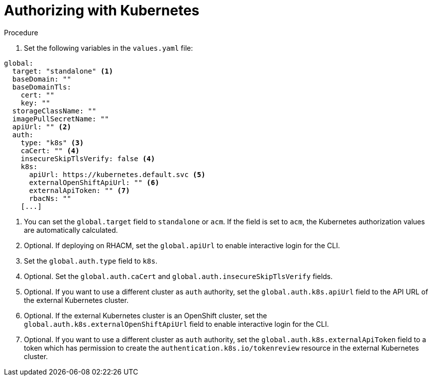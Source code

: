 [id="edge-manager-k8s-auth"]

= Authorizing with Kubernetes

// Needs intro text

.Procedure

. Set the following variables in the `values.yaml` file:

[source,yaml]
----
global:
  target: "standalone" <1>
  baseDomain: ""
  baseDomainTls:
    cert: ""
    key: ""
  storageClassName: ""
  imagePullSecretName: ""
  apiUrl: "" <2>
  auth:
    type: "k8s" <3>
    caCert: "" <4>
    insecureSkipTlsVerify: false <4>
    k8s:
      apiUrl: https://kubernetes.default.svc <5>
      externalOpenShiftApiUrl: "" <6>
      externalApiToken: "" <7>
      rbacNs: ""
    [...]
----
<1> You can set the `global.target` field to `standalone` or `acm`. If the field is set to `acm`, the Kubernetes authorization values are automatically calculated.
<2> Optional. If deploying on RHACM, set the `global.apiUrl` to enable interactive login for the CLI.
<3> Set the `global.auth.type` field to `k8s`.
<4> Optional. Set the `global.auth.caCert` and `global.auth.insecureSkipTlsVerify` fields.
<5> Optional. If you want to use a different cluster as `auth` authority, set the `global.auth.k8s.apiUrl` field to the API URL of the external Kubernetes cluster.
<6> Optional. If the external Kubernetes cluster is an OpenShift cluster, set the `global.auth.k8s.externalOpenShiftApiUrl` field to enable interactive login for the CLI.
<7> Optional. If you want to use a different cluster as `auth` authority, set the `global.auth.k8s.externalApiToken` field to a token which has permission to create the `authentication.k8s.io/tokenreview` resource in the external Kubernetes cluster.

// Not relevant for AAP:
// If deploying on ACM (by global.target: acm), the k8s auth values are automatically calculated.
